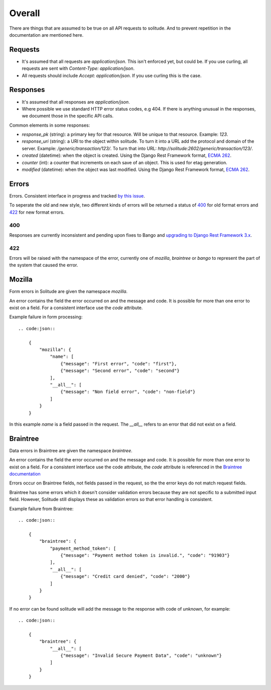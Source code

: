 Overall
-------

There are things that are assumed to be true on all API requests to solitude.
And to prevent repetition in the documentation are mentioned here.

Requests
~~~~~~~~

* It's assumed that all requests are `application/json`. This isn't enforced
  yet, but could be. If you use curling, all requests are sent with
  `Content-Type: application/json`.

* All requests should include `Accept: application/json`. If you use curling
  this is the case.

Responses
~~~~~~~~~

* It's assumed that all responses are `application/json`.

* Where possible we use standard HTTP error status codes, e.g 404. If there is
  anything unusual in the responses, we document those in the specific API
  calls.

Common elements in some responses:

* `response_pk` (string): a primary key for that resource. Will be unique to
  that resource. Example: `123`.

* `response_uri` (string): a URI to the object within solitude. To turn it
  into a URL add the protocol and domain of the server. Example:
  `/generic/transaction/123/`. To turn that into URL:
  `http://solitude:2602/generic/transaction/123/`.

* `created` (datetime): when the object is created. Using the Django Rest
  Framework format, `ECMA 262 <http://ecma-international.org/ecma-262/5.1/#sec-15.9.1.15>`_.

* `counter` (int): a counter that increments on each save of an object. This is
  used for etag generation.

* `modified` (datetime): when the object was last modified. Using the Django Rest
  Framework format, `ECMA 262 <http://ecma-international.org/ecma-262/5.1/#sec-15.9.1.15>`_.


Errors
~~~~~~

Errors. Consistent interface in progress and tracked
`by this issue <https://github.com/mozilla/solitude/issues/349>`_.

To seperate the old and new style, two different kinds of errors will be returned
a status of `400 <http://httpstatus.es/400>`_ for old format errors and
`422 <http://httpstatus.es/422>`_ for new format errors.

400
===

Responses are currently inconsistent and pending upon
fixes to Bango and `upgrading to Django Rest Framework 3.x <https://github.com/mozilla/solitude/issues/416>`_.

422
===

Errors will be raised with the namespace of the error, currently one of `mozilla`,
`braintree` or `bango` to represent the part of the system that caused the error.

Mozilla
~~~~~~~
Form errors in Solitude are given the namespace `mozilla`.

An error contains the field the error occurred on and the message and code. It is
possible for more than one error to exist on a field. For a consistent interface
use the `code` attribute.

Example failure in form processing::

    .. code:json::

        {
            "mozilla": {
                "name": [
                    {"message": "First error", "code": "first"},
                    {"message": "Second error", "code": "second"}
                ],
                "__all__": [
                    {"message": "Non field error", "code": "non-field"}
                ]
            }
        }

In this example `name` is a field passed in the request. The `__all__` refers
to an error that did not exist on a field.

Braintree
~~~~~~~~~
Data errors in Braintree are given the namespace `braintree`.

An error contains the field the error occurred on and the message and code. It is
possible for more than one error to exist on a field. For a consistent interface use the code
attribute, the `code` attribute is referenced in the
`Braintree documentation <https://developers.braintreepayments.com/javascript+python/reference/general/validation-errors/all>`_

Errors occur on Braintree fields, not fields passed in the request, so the the error
keys do not match request fields.

Braintree has some errors which it doesn't consider validation errors because
they are not specific to a submitted input field. However, Solitude still
displays these as validation errors so that error handling is consistent.

Example failure from Braintree::

    .. code:json::

        {
            "braintree": {
                "payment_method_token": [
                    {"message": "Payment method token is invalid.", "code": "91903"}
                ],
                "__all__": [
                    {"message": "Credit card denied", "code": "2000"}
                ]
            }
        }

If no error can be found solitude will add the message to the response with code of `unknown`, for example::

    .. code:json::

        {
            "braintree": {
                "__all__": [
                    {"message": "Invalid Secure Payment Data", "code": "unknown"}
                ]
            }
        }
